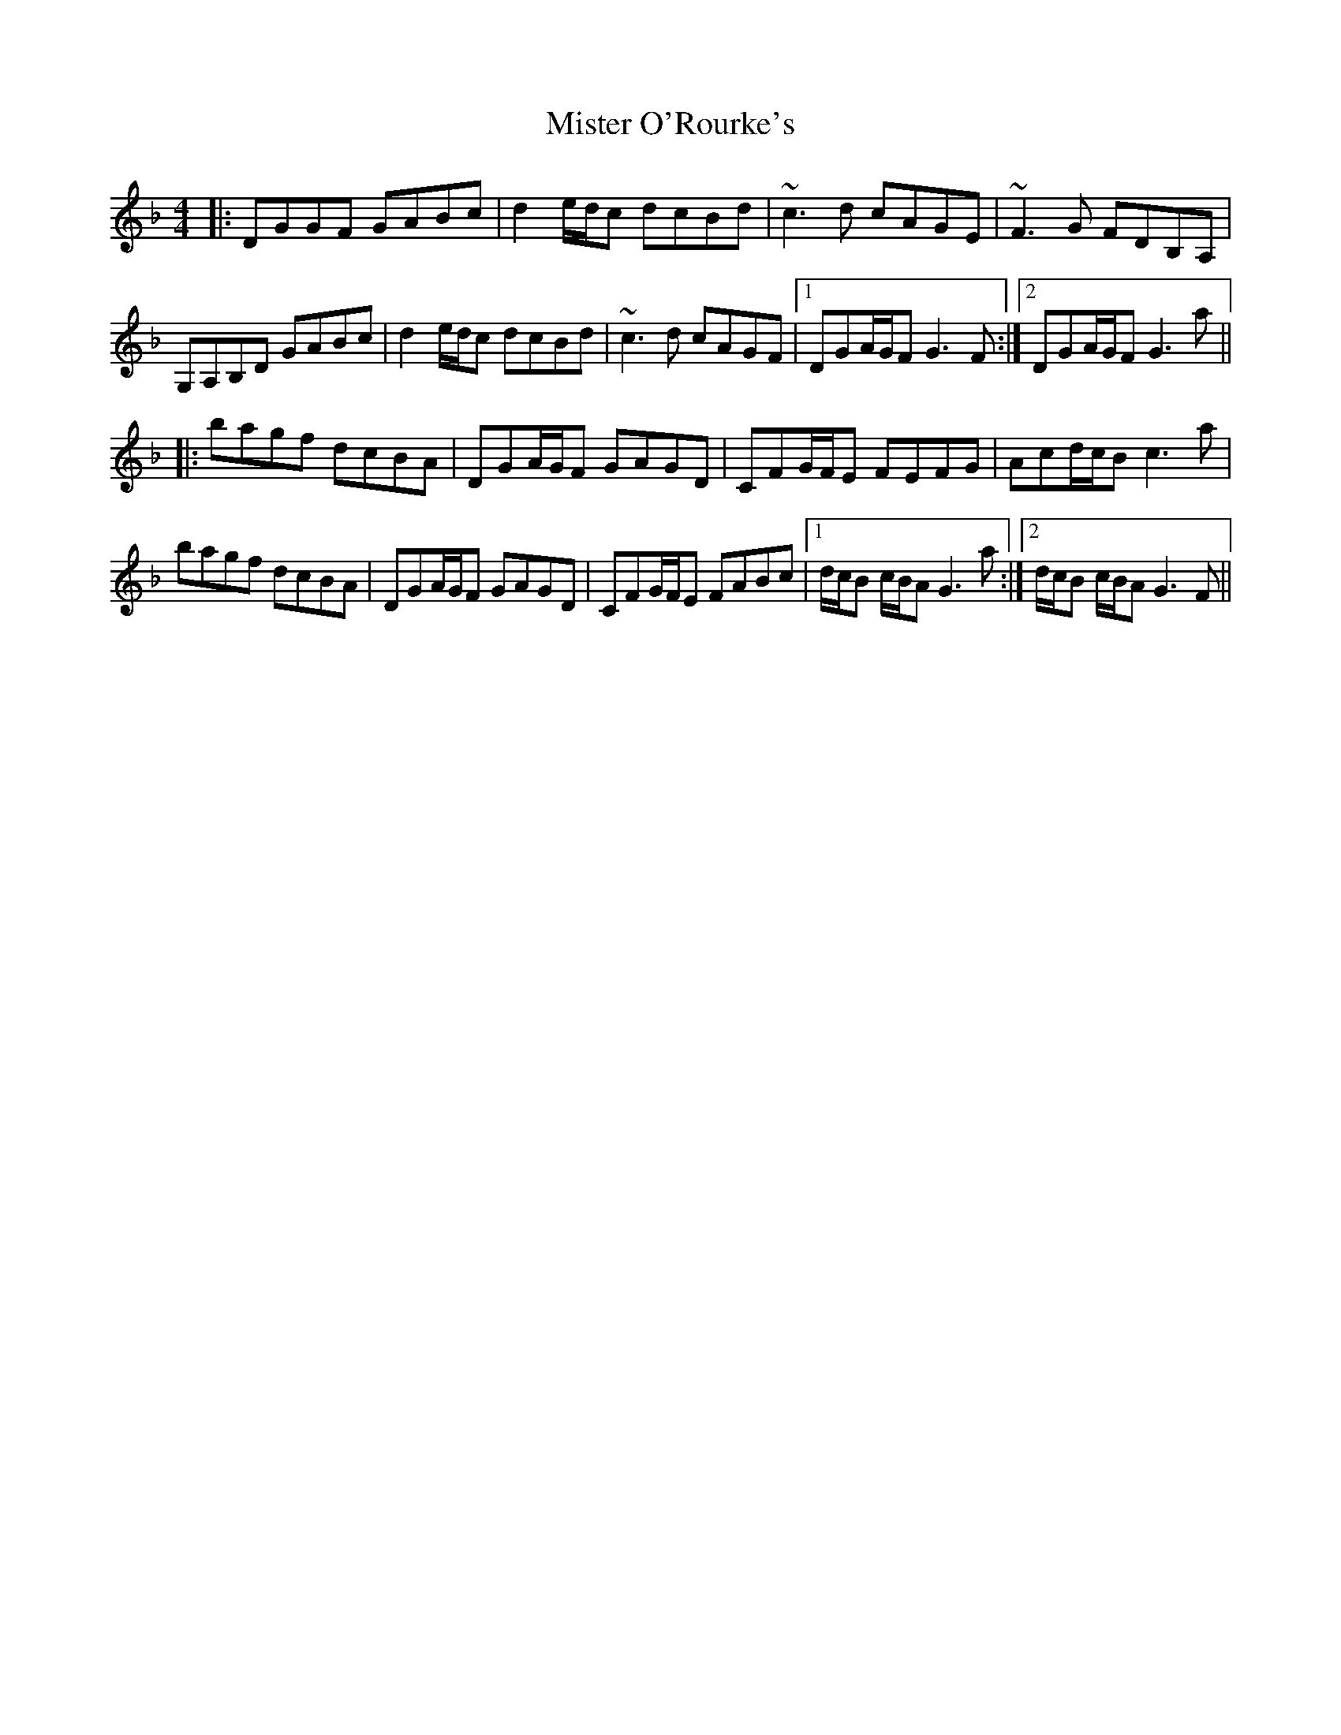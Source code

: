 X: 27349
T: Mister O'Rourke's
R: reel
M: 4/4
K: Gdorian
|:DGGF GABc|d2e/d/c dcBd|~c3d cAGE|~F3G FDB,A,|
G,A,B,D GABc|d2e/d/c dcBd|~c3d cAGF|1 DGA/G/F G3F:|2 DGA/G/F G3a||
|:bagf dcBA|DGA/G/F GAGD|CFG/F/E FEFG|Acd/c/B c3a|
bagf dcBA|DGA/G/F GAGD|CFG/F/E FABc|1 d/c/B c/B/A G3a:|2 d/c/B c/B/A G3F||

